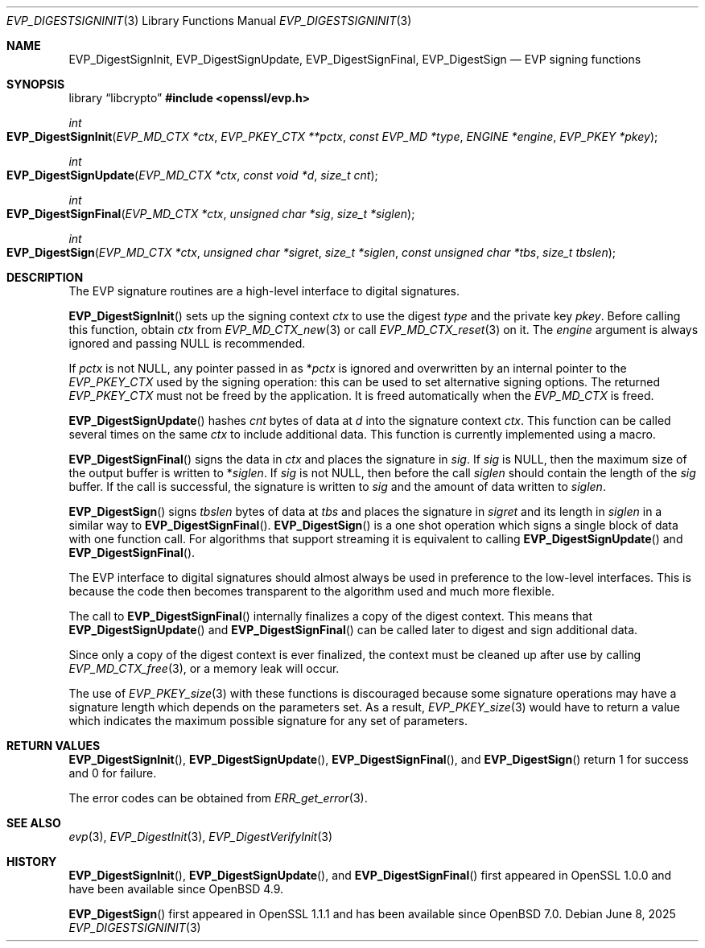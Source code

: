 .\" $OpenBSD: EVP_DigestSignInit.3,v 1.16 2025/06/08 22:40:29 schwarze Exp $
.\" full merge up to: OpenSSL 28428130 Apr 17 15:18:40 2018 +0200
.\" selective merge up to: OpenSSL 6328d367 Jul 4 21:58:30 2020 +0200
.\"
.\" This file was written by Dr. Stephen Henson <steve@openssl.org>.
.\" Copyright (c) 2006, 2009, 2015, 2016, 2017 The OpenSSL Project.
.\" All rights reserved.
.\"
.\" Redistribution and use in source and binary forms, with or without
.\" modification, are permitted provided that the following conditions
.\" are met:
.\"
.\" 1. Redistributions of source code must retain the above copyright
.\"    notice, this list of conditions and the following disclaimer.
.\"
.\" 2. Redistributions in binary form must reproduce the above copyright
.\"    notice, this list of conditions and the following disclaimer in
.\"    the documentation and/or other materials provided with the
.\"    distribution.
.\"
.\" 3. All advertising materials mentioning features or use of this
.\"    software must display the following acknowledgment:
.\"    "This product includes software developed by the OpenSSL Project
.\"    for use in the OpenSSL Toolkit. (http://www.openssl.org/)"
.\"
.\" 4. The names "OpenSSL Toolkit" and "OpenSSL Project" must not be used to
.\"    endorse or promote products derived from this software without
.\"    prior written permission. For written permission, please contact
.\"    openssl-core@openssl.org.
.\"
.\" 5. Products derived from this software may not be called "OpenSSL"
.\"    nor may "OpenSSL" appear in their names without prior written
.\"    permission of the OpenSSL Project.
.\"
.\" 6. Redistributions of any form whatsoever must retain the following
.\"    acknowledgment:
.\"    "This product includes software developed by the OpenSSL Project
.\"    for use in the OpenSSL Toolkit (http://www.openssl.org/)"
.\"
.\" THIS SOFTWARE IS PROVIDED BY THE OpenSSL PROJECT ``AS IS'' AND ANY
.\" EXPRESSED OR IMPLIED WARRANTIES, INCLUDING, BUT NOT LIMITED TO, THE
.\" IMPLIED WARRANTIES OF MERCHANTABILITY AND FITNESS FOR A PARTICULAR
.\" PURPOSE ARE DISCLAIMED.  IN NO EVENT SHALL THE OpenSSL PROJECT OR
.\" ITS CONTRIBUTORS BE LIABLE FOR ANY DIRECT, INDIRECT, INCIDENTAL,
.\" SPECIAL, EXEMPLARY, OR CONSEQUENTIAL DAMAGES (INCLUDING, BUT
.\" NOT LIMITED TO, PROCUREMENT OF SUBSTITUTE GOODS OR SERVICES;
.\" LOSS OF USE, DATA, OR PROFITS; OR BUSINESS INTERRUPTION)
.\" HOWEVER CAUSED AND ON ANY THEORY OF LIABILITY, WHETHER IN CONTRACT,
.\" STRICT LIABILITY, OR TORT (INCLUDING NEGLIGENCE OR OTHERWISE)
.\" ARISING IN ANY WAY OUT OF THE USE OF THIS SOFTWARE, EVEN IF ADVISED
.\" OF THE POSSIBILITY OF SUCH DAMAGE.
.\"
.Dd $Mdocdate: June 8 2025 $
.Dt EVP_DIGESTSIGNINIT 3
.Os
.Sh NAME
.Nm EVP_DigestSignInit ,
.Nm EVP_DigestSignUpdate ,
.Nm EVP_DigestSignFinal ,
.Nm EVP_DigestSign
.Nd EVP signing functions
.Sh SYNOPSIS
.Lb libcrypto
.In openssl/evp.h
.Ft int
.Fo EVP_DigestSignInit
.Fa "EVP_MD_CTX *ctx"
.Fa "EVP_PKEY_CTX **pctx"
.Fa "const EVP_MD *type"
.Fa "ENGINE *engine"
.Fa "EVP_PKEY *pkey"
.Fc
.Ft int
.Fo EVP_DigestSignUpdate
.Fa "EVP_MD_CTX *ctx"
.Fa "const void *d"
.Fa "size_t cnt"
.Fc
.Ft int
.Fo EVP_DigestSignFinal
.Fa "EVP_MD_CTX *ctx"
.Fa "unsigned char *sig"
.Fa "size_t *siglen"
.Fc
.Ft int
.Fo EVP_DigestSign
.Fa "EVP_MD_CTX *ctx"
.Fa "unsigned char *sigret"
.Fa "size_t *siglen"
.Fa "const unsigned char *tbs"
.Fa "size_t tbslen"
.Fc
.Sh DESCRIPTION
The EVP signature routines are a high-level interface to digital
signatures.
.Pp
.Fn EVP_DigestSignInit
sets up the signing context
.Fa ctx
to use the digest
.Fa type
and the private key
.Fa pkey .
Before calling this function, obtain
.Fa ctx
from
.Xr EVP_MD_CTX_new 3
or call
.Xr EVP_MD_CTX_reset 3
on it.
The
.Fa engine
argument is always ignored and passing
.Dv NULL
is recommended.
.Pp
If
.Fa pctx
is not
.Dv NULL ,
any pointer passed in as
.Pf * Fa pctx
is ignored and overwritten by an internal pointer to the
.Vt EVP_PKEY_CTX
used by the signing operation:
this can be used to set alternative signing options.
The returned
.Vt EVP_PKEY_CTX
must not be freed by the application.
It is freed automatically when the
.Vt EVP_MD_CTX
is freed.
.Pp
.Fn EVP_DigestSignUpdate
hashes
.Fa cnt
bytes of data at
.Fa d
into the signature context
.Fa ctx .
This function can be called several times on the same
.Fa ctx
to include additional data.
This function is currently implemented using a macro.
.Pp
.Fn EVP_DigestSignFinal
signs the data in
.Fa ctx
and places the signature in
.Fa sig .
If
.Fa sig
is
.Dv NULL ,
then the maximum size of the output buffer is written to
.Pf * Fa siglen .
If
.Fa sig
is not
.Dv NULL ,
then before the call
.Fa siglen
should contain the length of the
.Fa sig
buffer.
If the call is successful, the signature is written to
.Fa sig
and the amount of data written to
.Fa siglen .
.Pp
.Fn EVP_DigestSign
signs
.Fa tbslen
bytes of data at
.Fa tbs
and places the signature in
.Fa sigret
and its length in
.Fa siglen
in a similar way to
.Fn EVP_DigestSignFinal .
.Fn EVP_DigestSign
is a one shot operation which signs a single block of data
with one function call.
For algorithms that support streaming it is equivalent to calling
.Fn EVP_DigestSignUpdate
and
.Fn EVP_DigestSignFinal .
.\" For algorithms which do not support streaming
.\" (e.g. PureEdDSA)
.\" it is the only way to sign data.
.Pp
The EVP interface to digital signatures should almost always be
used in preference to the low-level interfaces.
This is because the code then becomes transparent to the algorithm used
and much more flexible.
.Pp
The call to
.Fn EVP_DigestSignFinal
internally finalizes a copy of the digest context.
This means that
.Fn EVP_DigestSignUpdate
and
.Fn EVP_DigestSignFinal
can be called later to digest and sign additional data.
.Pp
Since only a copy of the digest context is ever finalized, the context
must be cleaned up after use by calling
.Xr EVP_MD_CTX_free 3 ,
or a memory leak will occur.
.Pp
The use of
.Xr EVP_PKEY_size 3
with these functions is discouraged because some signature operations
may have a signature length which depends on the parameters set.
As a result,
.Xr EVP_PKEY_size 3
would have to return a value which indicates the maximum possible
signature for any set of parameters.
.Sh RETURN VALUES
.Fn EVP_DigestSignInit ,
.Fn EVP_DigestSignUpdate ,
.Fn EVP_DigestSignFinal ,
and
.Fn EVP_DigestSign
return 1 for success and 0 for failure.
.Pp
The error codes can be obtained from
.Xr ERR_get_error 3 .
.Sh SEE ALSO
.Xr evp 3 ,
.Xr EVP_DigestInit 3 ,
.Xr EVP_DigestVerifyInit 3
.Sh HISTORY
.Fn EVP_DigestSignInit ,
.Fn EVP_DigestSignUpdate ,
and
.Fn EVP_DigestSignFinal
first appeared in OpenSSL 1.0.0 and have been available since
.Ox 4.9 .
.Pp
.Fn EVP_DigestSign
first appeared in OpenSSL 1.1.1 and has been available since
.Ox 7.0 .
